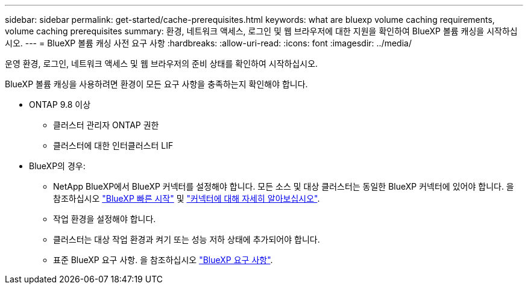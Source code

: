 ---
sidebar: sidebar 
permalink: get-started/cache-prerequisites.html 
keywords: what are bluexp volume caching requirements, volume caching prerequisites 
summary: 환경, 네트워크 액세스, 로그인 및 웹 브라우저에 대한 지원을 확인하여 BlueXP 볼륨 캐싱을 시작하십시오. 
---
= BlueXP 볼륨 캐싱 사전 요구 사항
:hardbreaks:
:allow-uri-read: 
:icons: font
:imagesdir: ../media/


[role="lead"]
운영 환경, 로그인, 네트워크 액세스 및 웹 브라우저의 준비 상태를 확인하여 시작하십시오.

BlueXP 볼륨 캐싱을 사용하려면 환경이 모든 요구 사항을 충족하는지 확인해야 합니다.

* ONTAP 9.8 이상
+
** 클러스터 관리자 ONTAP 권한
** 클러스터에 대한 인터클러스터 LIF


* BlueXP의 경우:
+
** NetApp BlueXP에서 BlueXP 커넥터를 설정해야 합니다. 모든 소스 및 대상 클러스터는 동일한 BlueXP 커넥터에 있어야 합니다. 을 참조하십시오 https://docs.netapp.com/us-en/cloud-manager-setup-admin/task-quick-start-standard-mode.html["BlueXP 빠른 시작"^] 및 https://docs.netapp.com/us-en/bluexp-setup-admin/concept-connectors.html["커넥터에 대해 자세히 알아보십시오"^].
** 작업 환경을 설정해야 합니다.
** 클러스터는 대상 작업 환경과 켜기 또는 성능 저하 상태에 추가되어야 합니다.
** 표준 BlueXP 요구 사항. 을 참조하십시오 https://docs.netapp.com/us-en/cloud-manager-setup-admin/reference-checklist-cm.html["BlueXP 요구 사항"^].



